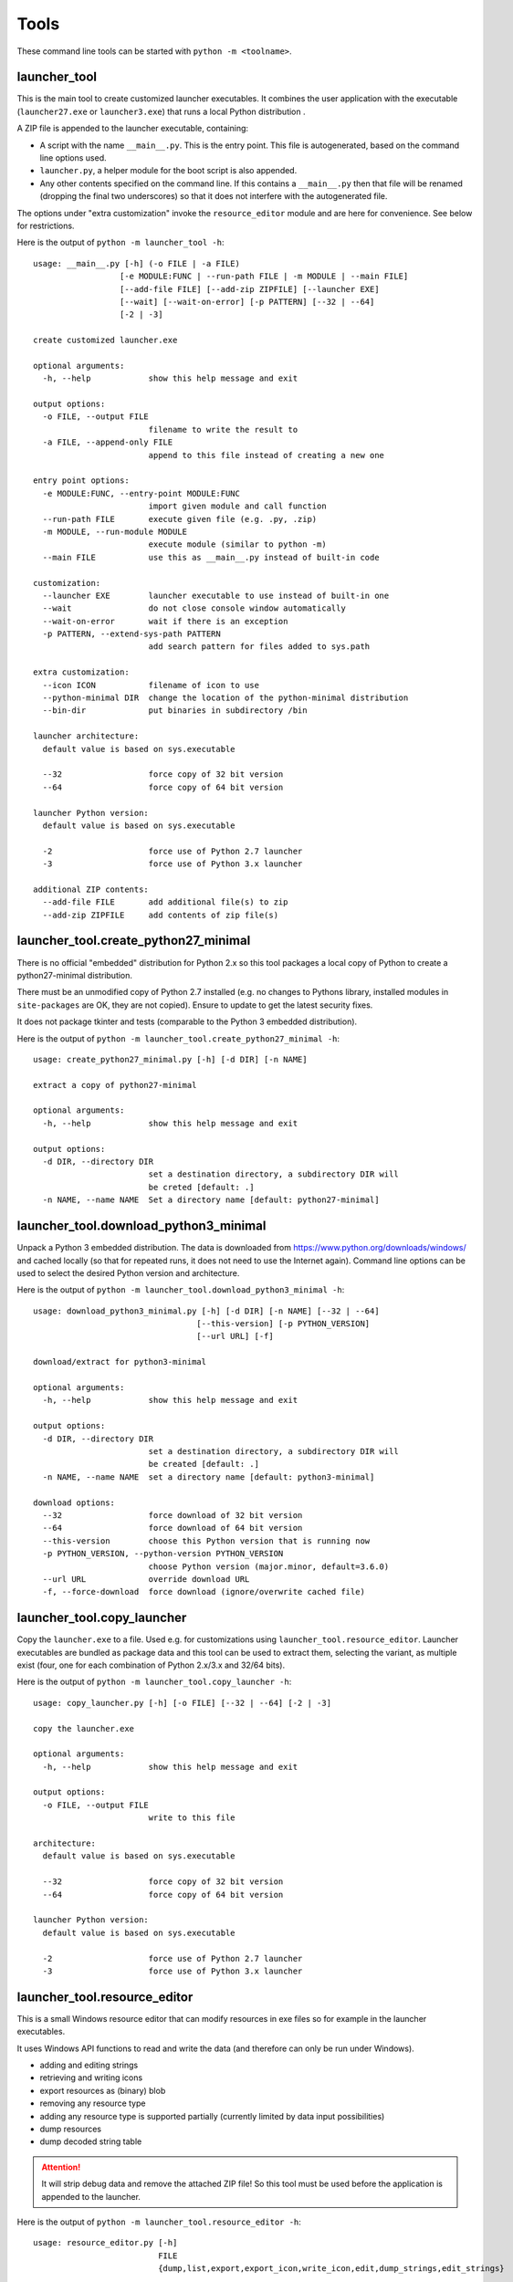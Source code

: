 =======
 Tools
=======

These command line tools can be started with ``python -m <toolname>``.


launcher_tool
=============
This is the main tool to create customized launcher executables.
It combines the user application with the executable (``launcher27.exe`` or
``launcher3.exe``) that runs a local Python distribution .

A ZIP file is appended to the launcher executable, containing:

- A script with the name ``__main__.py``. This is the entry point. This file
  is autogenerated, based on the command line options used.
- ``launcher.py``, a helper module for the boot script is also appended.
- Any other contents specified on the command line. If this contains a
  ``__main__.py`` then that file will be renamed (dropping the final two
  underscores) so that it does not interfere with the autogenerated file.

The options under "extra customization" invoke the ``resource_editor`` module
and are here for convenience. See below for restrictions.


Here is the output of ``python -m launcher_tool -h``::

    usage: __main__.py [-h] (-o FILE | -a FILE)                                                           
                      [-e MODULE:FUNC | --run-path FILE | -m MODULE | --main FILE]                       
                      [--add-file FILE] [--add-zip ZIPFILE] [--launcher EXE]                             
                      [--wait] [--wait-on-error] [-p PATTERN] [--32 | --64]                              
                      [-2 | -3]                                                                          
                                                                                                          
    create customized launcher.exe                                                                        
                                                                                                          
    optional arguments:                                                                                   
      -h, --help            show this help message and exit                                               
                                                                                                          
    output options:                                                                                       
      -o FILE, --output FILE                                                                              
                            filename to write the result to                                               
      -a FILE, --append-only FILE                                                                         
                            append to this file instead of creating a new one                             
                                                                                                          
    entry point options:                                                                                  
      -e MODULE:FUNC, --entry-point MODULE:FUNC                                                           
                            import given module and call function                                         
      --run-path FILE       execute given file (e.g. .py, .zip)                                           
      -m MODULE, --run-module MODULE                                                                      
                            execute module (similar to python -m)                                         
      --main FILE           use this as __main__.py instead of built-in code                              
                                                                                                          
    customization:                                                                                        
      --launcher EXE        launcher executable to use instead of built-in one                            
      --wait                do not close console window automatically                                     
      --wait-on-error       wait if there is an exception                                                 
      -p PATTERN, --extend-sys-path PATTERN                                                               
                            add search pattern for files added to sys.path                                
                                                                                                          
    extra customization:
      --icon ICON           filename of icon to use
      --python-minimal DIR  change the location of the python-minimal distribution
      --bin-dir             put binaries in subdirectory /bin

    launcher architecture:                                                                                
      default value is based on sys.executable                                                            
                                                                                                          
      --32                  force copy of 32 bit version                                                  
      --64                  force copy of 64 bit version                                                  
                                                                                                          
    launcher Python version:                                                                              
      default value is based on sys.executable                                                            
                                                                                                          
      -2                    force use of Python 2.7 launcher                                              
      -3                    force use of Python 3.x launcher                                              

    additional ZIP contents:                              
      --add-file FILE       add additional file(s) to zip 
      --add-zip ZIPFILE     add contents of zip file(s)   
                                                        

launcher_tool.create_python27_minimal
=====================================
There is no official "embedded" distribution for Python 2.x so this tool
packages a local copy of Python to create a python27-minimal distribution.

There must be an unmodified copy of Python 2.7 installed (e.g. no changes to
Pythons library, installed modules in ``site-packages`` are OK, they are not
copied). Ensure to update to get the latest security fixes.

It does not package tkinter and tests (comparable to the Python 3 embedded
distribution).

Here is the output of ``python -m launcher_tool.create_python27_minimal -h``::

    usage: create_python27_minimal.py [-h] [-d DIR] [-n NAME]

    extract a copy of python27-minimal

    optional arguments:
      -h, --help            show this help message and exit

    output options:
      -d DIR, --directory DIR
                            set a destination directory, a subdirectory DIR will
                            be creted [default: .]
      -n NAME, --name NAME  Set a directory name [default: python27-minimal]


launcher_tool.download_python3_minimal
======================================
Unpack a Python 3 embedded distribution. The data is downloaded from
https://www.python.org/downloads/windows/
and cached locally (so that for repeated runs, it does not need to use
the Internet again). Command line options can be used to select the
desired Python version and architecture.

Here is the output of ``python -m launcher_tool.download_python3_minimal -h``::

    usage: download_python3_minimal.py [-h] [-d DIR] [-n NAME] [--32 | --64]
                                      [--this-version] [-p PYTHON_VERSION]
                                      [--url URL] [-f]

    download/extract for python3-minimal

    optional arguments:
      -h, --help            show this help message and exit

    output options:
      -d DIR, --directory DIR
                            set a destination directory, a subdirectory DIR will
                            be created [default: .]
      -n NAME, --name NAME  set a directory name [default: python3-minimal]

    download options:
      --32                  force download of 32 bit version
      --64                  force download of 64 bit version
      --this-version        choose this Python version that is running now
      -p PYTHON_VERSION, --python-version PYTHON_VERSION
                            choose Python version (major.minor, default=3.6.0)
      --url URL             override download URL
      -f, --force-download  force download (ignore/overwrite cached file)


launcher_tool.copy_launcher
===========================
Copy the ``launcher.exe`` to a file. Used e.g. for customizations using
``launcher_tool.resource_editor``. Launcher executables are bundled as package
data and this tool can be used to extract them, selecting the variant, as
multiple exist (four, one for each combination of Python 2.x/3.x and 32/64
bits).

Here is the output of ``python -m launcher_tool.copy_launcher -h``::

    usage: copy_launcher.py [-h] [-o FILE] [--32 | --64] [-2 | -3]

    copy the launcher.exe

    optional arguments:
      -h, --help            show this help message and exit

    output options:
      -o FILE, --output FILE
                            write to this file

    architecture:
      default value is based on sys.executable

      --32                  force copy of 32 bit version
      --64                  force copy of 64 bit version

    launcher Python version:
      default value is based on sys.executable

      -2                    force use of Python 2.7 launcher
      -3                    force use of Python 3.x launcher


launcher_tool.resource_editor
=============================
This is a small Windows resource editor that can modify resources in exe files
so for example in the launcher executables.

It uses Windows API functions to read and write the data (and therefore can
only be run under Windows).

- adding and editing strings
- retrieving and writing icons
- export resources as (binary) blob
- removing any resource type
- adding any resource type is supported partially (currently limited by
  data input possibilities)
- dump resources
- dump decoded string table

.. attention::

    It will strip debug data and remove the attached ZIP file! So this tool
    must be used before the application is appended to the launcher.

Here is the output of ``python -m launcher_tool.resource_editor -h``::

    usage: resource_editor.py [-h]
                              FILE
                              {dump,list,export,export_icon,write_icon,edit,dump_strings,edit_strings}
                              ...

    Windows Resource Editor

    positional arguments:
      FILE                  file containing the resources (.exe, .dll)
      {dump,list,export,export_icon,write_icon,edit,dump_strings,edit_strings}
                            sub-command help
        dump                read and output resources.
        list                read and output resources identifiers.
        export              export one entry to a file.
        export_icon         export icon to a file.
        write_icon          write icon to a resource file.
        edit                edit resources.
        dump_strings        read and output string table resource.
        edit_strings        edit resources.

    optional arguments:
      -h, --help            show this help message and exit
